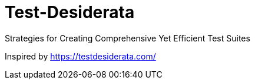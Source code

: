 = Test-Desiderata

Strategies for Creating Comprehensive Yet Efficient Test Suites

Inspired by https://testdesiderata.com/
